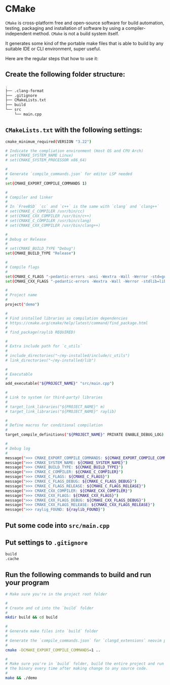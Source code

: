 * CMake

=CMake= is cross-platform free and open-source software for build automation, testing, packaging and installation of software by using a compiler-independent method. =CMake= is not a build system itself.

It generates some kind of the portable make files that is able to build by any suitable IDE or CLI environment, super useful.

Here are the regular steps that how to use it:

** Create the following folder structure:

#+BEGIN_SRC bash
  .
  ├── .clang-format
  ├── .gitignore
  ├── CMakeLists.txt
  ├── build
  └── src
      └── main.cpp
#+END_SRC


** =CMakeLists.txt= with the following settings:

#+BEGIN_SRC bash
  cmake_minimum_required(VERSION "3.22")

  # Indicate the compliation environment (Host OS and CPU Arch)
  # set(CMAKE_SYSTEM_NAME Linux)
  # set(CMAKE_SYSTEM_PROCESSOR x86_64)

  #
  # Generate `compile_commands.json` for editor LSP needed
  #
  set(CMAKE_EXPORT_COMPILE_COMMANDS 1)

  #
  # Compiler and linker
  #
  # In `FreeBSD` `cc` and `c++` is the same with `clang` and `clang++`
  # set(CMAKE_C_COMPILER /usr/bin/cc)
  # set(CMAKE_CXX_COMPILER /usr/bin/c++)
  # set(CMAKE_C_COMPILER /usr/bin/clang)
  # set(CMAKE_CXX_COMPILER /usr/bin/clang++)

  #
  # Debug or Release
  #
  # set(CMAKE_BUILD_TYPE "Debug")
  set(CMAKE_BUILD_TYPE "Release")

  #
  # Compile flags
  #
  set(CMAKE_C_FLAGS "-pedantic-errors -ansi -Wextra -Wall -Werror -std=gnu2x")
  set(CMAKE_CXX_FLAGS "-pedantic-errors -Wextra -Wall -Werror -stdlib=libc++ -std=gnu++20")

  #
  # Project name
  #
  project("demo")

  #
  # Find installed libraries as compilation dependencies
  # https://cmake.org/cmake/help/latest/command/find_package.html
  #
  # find_package(raylib REQUIRED)

  #
  # Extra include path for `c_utils`
  #
  # include_directories("~/my-installed/include/c_utils")
  # link_directories("~/my-installed/lib")

  #
  # Executable
  #
  add_executable("${PROJECT_NAME}" "src/main.cpp")

  #
  # Link to system (or third-party) libraries
  #
  # target_link_libraries("${PROJECT_NAME}" m)
  # target_link_libraries("${PROJECT_NAME}" raylib)

  #
  # Define macros for conditional compilation
  #
  target_compile_definitions("${PROJECT_NAME}" PRIVATE ENABLE_DEBUG_LOG)

  #
  # Debug log
  #
  message(">>> CMAKE_EXPORT_COMPILE_COMMANDS: ${CMAKE_EXPORT_COMPILE_COMMANDS}")
  message(">>> CMAKE_SYSTEM_NAME: ${CMAKE_SYSTEM_NAME}")
  message(">>> CMAKE_BUILD_TYPE: ${CMAKE_BUILD_TYPE}")
  message(">>> CMAKE_C_COMPILER: ${CMAKE_C_COMPILER}")
  message(">>> CMAKE_C_FLAGS: ${CMAKE_C_FLAGS}")
  message(">>> CMAKE_C_FLAGS_DEBUG: ${CMAKE_C_FLAGS_DEBUG}")
  message(">>> CMAKE_C_FLAGS_RELEASE: ${CMAKE_C_FLAGS_RELEASE}")
  message(">>> CMAKE_CXX_COMPILER: ${CMAKE_CXX_COMPILER}")
  message(">>> CMAKE_CXX_FLAGS: ${CMAKE_CXX_FLAGS}")
  message(">>> CMAKE_CXX_FLAGS_DEBUG: ${CMAKE_CXX_FLAGS_DEBUG}")
  message(">>> CMAKE_CXX_FLAGS_RELEASE: ${CMAKE_CXX_FLAGS_RELEASE}")
  message(">>> raylig_FOUND: ${raylib_FOUND}")
#+END_SRC


** Put some code into =src/main.cpp=


** Put settings to =.gitignore=

#+BEGIN_SRC bash
  build
  .cache
#+END_SRC


** Run the following commands to build and run your program

#+BEGIN_SRC bash
  # Make sure you're in the project root folder

  #
  # Create and cd into the `build` folder
  #
  mkdir build && cd build

  #
  # Generate make files into `build` folder
  #
  # Generate the `compile_commands.json` for `clangd_extensions` neovim plugin
  #
  cmake -DCMAKE_EXPORT_COMPILE_COMMANDS=1 ..

  #
  # Make sure you're in `build` folder, build the entire project and run
  # the binary every time after making change to any source code.
  #
  make && ./demo
#+END_SRC

